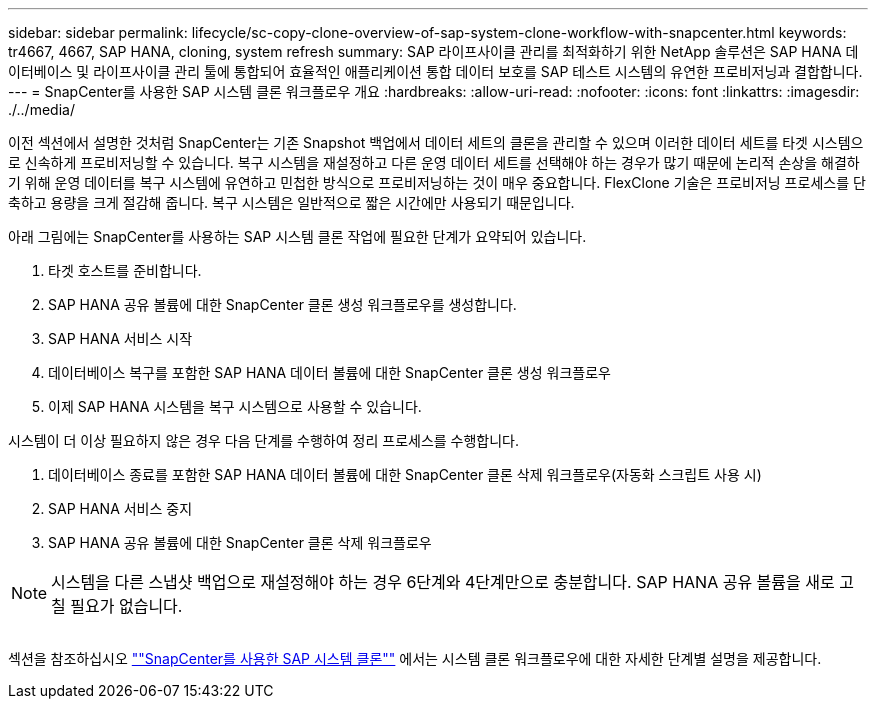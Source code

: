 ---
sidebar: sidebar 
permalink: lifecycle/sc-copy-clone-overview-of-sap-system-clone-workflow-with-snapcenter.html 
keywords: tr4667, 4667, SAP HANA, cloning, system refresh 
summary: SAP 라이프사이클 관리를 최적화하기 위한 NetApp 솔루션은 SAP HANA 데이터베이스 및 라이프사이클 관리 툴에 통합되어 효율적인 애플리케이션 통합 데이터 보호를 SAP 테스트 시스템의 유연한 프로비저닝과 결합합니다. 
---
= SnapCenter를 사용한 SAP 시스템 클론 워크플로우 개요
:hardbreaks:
:allow-uri-read: 
:nofooter: 
:icons: font
:linkattrs: 
:imagesdir: ./../media/


이전 섹션에서 설명한 것처럼 SnapCenter는 기존 Snapshot 백업에서 데이터 세트의 클론을 관리할 수 있으며 이러한 데이터 세트를 타겟 시스템으로 신속하게 프로비저닝할 수 있습니다. 복구 시스템을 재설정하고 다른 운영 데이터 세트를 선택해야 하는 경우가 많기 때문에 논리적 손상을 해결하기 위해 운영 데이터를 복구 시스템에 유연하고 민첩한 방식으로 프로비저닝하는 것이 매우 중요합니다. FlexClone 기술은 프로비저닝 프로세스를 단축하고 용량을 크게 절감해 줍니다. 복구 시스템은 일반적으로 짧은 시간에만 사용되기 때문입니다.

아래 그림에는 SnapCenter를 사용하는 SAP 시스템 클론 작업에 필요한 단계가 요약되어 있습니다.

. 타겟 호스트를 준비합니다.
. SAP HANA 공유 볼륨에 대한 SnapCenter 클론 생성 워크플로우를 생성합니다.
. SAP HANA 서비스 시작
. 데이터베이스 복구를 포함한 SAP HANA 데이터 볼륨에 대한 SnapCenter 클론 생성 워크플로우
. 이제 SAP HANA 시스템을 복구 시스템으로 사용할 수 있습니다.


시스템이 더 이상 필요하지 않은 경우 다음 단계를 수행하여 정리 프로세스를 수행합니다.

. 데이터베이스 종료를 포함한 SAP HANA 데이터 볼륨에 대한 SnapCenter 클론 삭제 워크플로우(자동화 스크립트 사용 시)
. SAP HANA 서비스 중지
. SAP HANA 공유 볼륨에 대한 SnapCenter 클론 삭제 워크플로우



NOTE: 시스템을 다른 스냅샷 백업으로 재설정해야 하는 경우 6단계와 4단계만으로 충분합니다. SAP HANA 공유 볼륨을 새로 고칠 필요가 없습니다.

image:sc-copy-clone-image9.png[""]

섹션을 참조하십시오 link:sc-copy-clone-sap-system-clone-with-snapcenter.html[""SnapCenter를 사용한 SAP 시스템 클론""] 에서는 시스템 클론 워크플로우에 대한 자세한 단계별 설명을 제공합니다.
